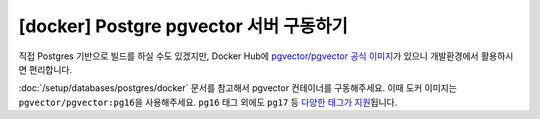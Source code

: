 =============================================
[docker] Postgre pgvector 서버 구동하기
=============================================

직접 Postgres 기반으로 빌드를 하실 수도 있겠지만,
Docker Hub에 `pgvector/pgvector 공식 이미지 <https://hub.docker.com/r/pgvector/pgvector>`_\가 있으니
개발환경에서 활용하시면 편리합니다.

:doc:`/setup/databases/postgres/docker` 문서를 참고해서 pgvector 컨테이너를 구동해주세요.
이때 도커 이미지는 ``pgvector/pgvector:pg16``\을 사용해주세요.
``pg16`` 태그 외에도 ``pg17`` 등
`다양한 태그가 지원 <https://hub.docker.com/r/pgvector/pgvector/tags>`_\됩니다.
